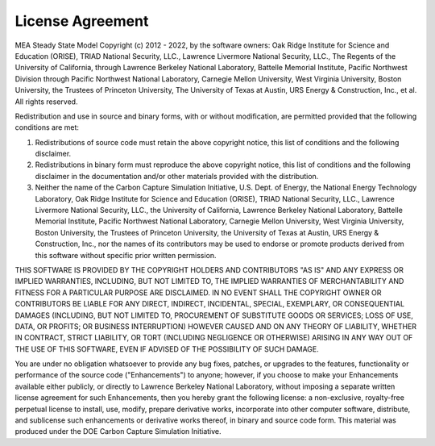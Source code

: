 License Agreement
==================

MEA Steady State Model Copyright (c) 2012 - 2022, by the software owners: Oak Ridge Institute for Science and Education (ORISE), TRIAD National Security, LLC., Lawrence Livermore National Security, LLC., The Regents of the University of California, through Lawrence Berkeley National Laboratory, Battelle Memorial Institute, Pacific Northwest Division through Pacific Northwest National Laboratory, Carnegie Mellon University, West Virginia University, Boston University, the Trustees of Princeton University, The University of Texas at Austin, URS Energy & Construction, Inc., et al. All rights reserved.

Redistribution and use in source and binary forms, with or without modification, are permitted provided that the following conditions are met:

1.	Redistributions of source code must retain the above copyright notice, this list of conditions and the following disclaimer.

2.	Redistributions in binary form must reproduce the above copyright notice, this list of conditions and the following disclaimer in the documentation and/or other materials provided with the distribution.

3.	Neither the name of the Carbon Capture Simulation Initiative, U.S. Dept. of Energy, the National Energy Technology Laboratory, Oak Ridge Institute for Science and Education (ORISE), TRIAD National Security, LLC., Lawrence Livermore National Security, LLC., the University of California, Lawrence Berkeley National Laboratory, Battelle Memorial Institute, Pacific Northwest National Laboratory, Carnegie Mellon University, West Virginia University, Boston University, the Trustees of Princeton University, the University of Texas at Austin, URS Energy & Construction, Inc., nor the names of its contributors may be used to endorse or promote products derived from this software without specific prior written permission.

THIS SOFTWARE IS PROVIDED BY THE COPYRIGHT HOLDERS AND CONTRIBUTORS "AS IS" AND ANY EXPRESS OR IMPLIED WARRANTIES, INCLUDING, BUT NOT LIMITED TO, THE IMPLIED WARRANTIES OF MERCHANTABILITY AND FITNESS FOR A PARTICULAR PURPOSE ARE DISCLAIMED. IN NO EVENT SHALL THE COPYRIGHT OWNER OR CONTRIBUTORS BE LIABLE FOR ANY DIRECT, INDIRECT, INCIDENTAL, SPECIAL, EXEMPLARY, OR CONSEQUENTIAL DAMAGES (INCLUDING, BUT NOT LIMITED TO, PROCUREMENT OF SUBSTITUTE GOODS OR SERVICES; LOSS OF USE, DATA, OR PROFITS; OR BUSINESS INTERRUPTION) HOWEVER CAUSED AND ON ANY THEORY OF LIABILITY, WHETHER IN CONTRACT, STRICT LIABILITY, OR TORT (INCLUDING NEGLIGENCE OR OTHERWISE) ARISING IN ANY WAY OUT OF THE USE OF THIS SOFTWARE, EVEN IF ADVISED OF THE POSSIBILITY OF SUCH DAMAGE.

You are under no obligation whatsoever to provide any bug fixes, patches, or upgrades to the features, functionality or performance of the source code ("Enhancements") to anyone; however, if you choose to make your Enhancements available either publicly, or directly to Lawrence Berkeley National Laboratory, without imposing a separate written license agreement for such Enhancements, then you hereby grant the following license: a non-exclusive, royalty-free perpetual license to install, use, modify, prepare derivative works, incorporate into other computer software, distribute, and sublicense such enhancements or derivative works thereof, in binary and source code form. This material was produced under the DOE Carbon Capture Simulation Initiative.
